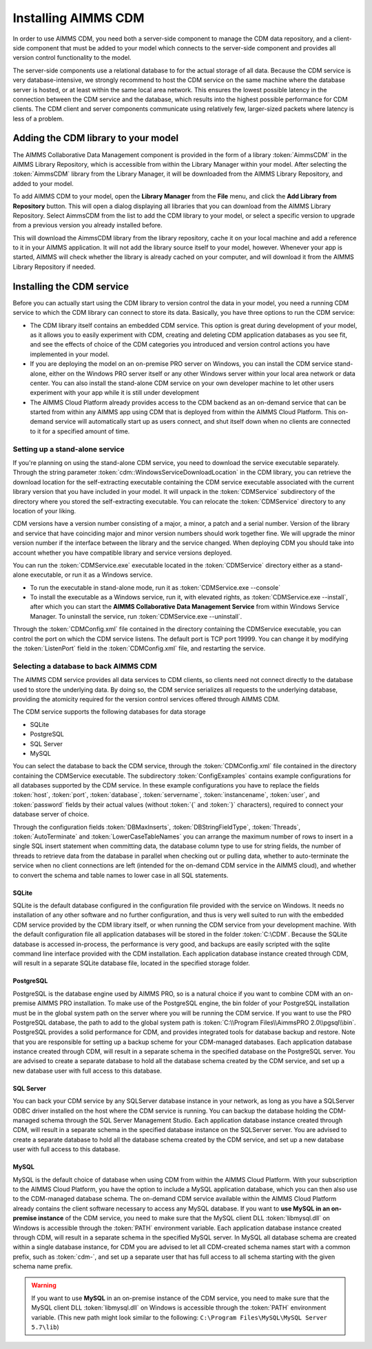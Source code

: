 Installing AIMMS CDM
********************

In order to use AIMMS CDM, you need both a server-side component to manage the CDM data repository, and a client-side component that must be added to your model which connects to the server-side component and provides all version control functionality to the model. 

The server-side components use a relational database to for the actual storage of all data. Because the CDM service is very database-intensive, we strongly recommend to host the CDM service on the same machine where the database server is hosted, or at least within the same local area network. This ensures the lowest possible latency in the connection between the CDM service and the database, which results into the highest possible performance for CDM clients. The CDM client and server components communicate using relatively few, larger-sized packets where latency is less of a problem.

Adding the CDM library to your model
====================================

The AIMMS Collaborative Data Management component is provided in the form of a library :token:`AimmsCDM` in the AIMMS Library Repository, which is accessible from within the Library Manager within your model. After selecting the :token:`AimmsCDM` library from the Library Manager, it will be downloaded from the AIMMS Library Repository, and added to your model.

To add AIMMS CDM to your model, open the **Library Manager** from the **File** menu, and click the **Add Library from Repository** button. This will open a dialog displaying all libraries that you can download from the AIMMS Library Repository. Select AimmsCDM from the list to add the CDM library to your model, or select a specific version to upgrade from a previous version you already installed before. 

This will download the AimmsCDM library from the library repository, cache it on your local machine and add a reference to it in your AIMMS application. It will not add the library source itself to your model, however. Whenever your app is started, AIMMS will check whether the library is already cached on your computer, and will download it from the AIMMS Library Repository if needed.

Installing the CDM service
==========================

Before you can actually start using the CDM library to version control the data in your model, you need a running CDM service to which the CDM library can connect to store its data. Basically, you have three options to run the CDM service:

* The CDM library itself contains an embedded CDM service. This option is great during development of your model, as it allows you to easily experiment with CDM, creating and deleting CDM application databases as you see fit, and see the effects of choice of the CDM categories you introduced and version control actions you have implemented in your model.

* If you are deploying the model on an on-premise PRO server on Windows, you can install the CDM service stand-alone, either on the Windows PRO server itself or any other Windows server within your local area network or data center. You can also install the stand-alone CDM service on your own developer machine to let other users experiment with your app while it is still under development

* The AIMMS Cloud Platform already provides access to the CDM backend as an on-demand service that can be started from within any AIMMS app using CDM that is deployed from within the AIMMS Cloud Platform. This on-demand service will automatically start up as users connect, and shut itself down when no clients are connected to it for a specified amount of time.

Setting up a stand-alone service
--------------------------------

If you're planning on using the stand-alone CDM service, you need to download the service executable separately. Through the string parameter :token:`cdm::WindowsServiceDownloadLocation` in the CDM library, you can retrieve the download location for the self-extracting executable containing the CDM service executable associated with the current library version that you have included in your model. It will unpack in the :token:`CDMService` subdirectory of the directory where you stored the self-extracting executable. You can relocate the :token:`CDMService` directory to any location of your liking.

CDM versions have a version number consisting of a major, a minor, a patch and a serial number. Version of the library and service that have coinciding major and minor version numbers should work together fine. We will upgrade the minor version number if the interface between the library and the service changed. When deploying CDM you should take into account whether you have compatible library and service versions deployed.

You can run the :token:`CDMService.exe` executable located in the :token:`CDMService` directory either as a stand-alone executable, or run it as a Windows service.

* To run the executable in stand-alone mode, run it as :token:`CDMService.exe --console`
* To install the executable as a Windows service, run it, with elevated rights, as :token:`CDMService.exe --install`, after which you can start the **AIMMS Collaborative Data Management Service** from within Windows Service Manager. To uninstall the service, run :token:`CDMService.exe --uninstall`.

Through the :token:`CDMConfig.xml` file contained in the directory containing the CDMService executable, you can control the port on which the CDM service listens. The default port is TCP port 19999. You can change it by modifying the :token:`ListenPort` field in the :token:`CDMConfig.xml` file, and restarting the service. 

Selecting a database to back AIMMS CDM
--------------------------------------

The AIMMS CDM service provides all data services to CDM clients, so clients need not connect directly to the database used to store the underlying data. By doing so, the CDM service serializes all requests to the underlying database, providing the atomicity required for the version control services offered through AIMMS CDM. 

The CDM service supports the following databases for data storage

* SQLite
* PostgreSQL
* SQL Server
* MySQL

You can select the database to back the CDM service, through the :token:`CDMConfig.xml` file contained in the directory containing the CDMService executable. The subdirectory :token:`ConfigExamples` contains example configurations for all databases supported by the CDM service. In these example configurations you have to replace the fields :token:`host`, :token:`port`, :token:`database`, :token:`servername`, :token:`instancename`, :token:`user`, and :token:`password` fields by their actual values (without :token:`{` and :token:`}` characters), required to connect your database server of choice.

Through the configuration fields :token:`DBMaxInserts`, :token:`DBStringFieldType`, :token:`Threads`, :token:`AutoTerminate` and :token:`LowerCaseTableNames` you can arrange the maximum number of rows to insert in a single SQL insert statement when committing data, the database column type to use for string fields, the number of threads to retrieve data from the database in parallel when checking out or pulling data, whether to auto-terminate the service when no client connections are left (intended for the on-demand CDM service in the AIMMS cloud), and whether to convert the schema and table names to lower case in all SQL statements. 

SQLite
++++++

SQLite is the default database configured in the configuration file provided with the service on Windows. It needs no installation of any other software and no further configuration, and thus is very well suited to run with the embedded CDM service provided by the CDM library itself, or when running the CDM service from your development machine. With the default configuration file all application databases will be stored in the folder :token:`C:\CDM`. Because the SQLite database is accessed in-process, the performance is very good, and backups are easily scripted with the sqlite command line interface provided with the CDM installation. Each application database instance created through CDM, will result in a separate SQLite database file, located in the specified storage folder.

PostgreSQL
++++++++++

PostgreSQL is the database engine used by AIMMS PRO, so is a natural choice if you want to combine CDM with an on-premise AIMMS PRO installation. To make use of the PostgreSQL engine, the bin folder of your PostgreSQL installation must be in the global system path on the server where you will be running the CDM service. If you want to use the PRO PostgreSQL database, the path to add to the global system path is :token:`C:\\Program Files\\AimmsPRO 2.0\\pgsql\\bin`. PostgreSQL provides a solid performance for CDM, and provides integrated tools for database backup and restore. Note that you are responsible for setting up a backup scheme for your CDM-managed databases. Each application database instance created through CDM, will result in a separate schema in the specified database on the PostgreSQL server. You are advised to create a separate database to hold all the database schema created by the CDM service, and set up a new database user with full access to this database.

SQL Server
++++++++++
 
You can back your CDM service by any SQLServer database instance in your network, as long as you have a SQLServer ODBC driver installed on the host where the CDM service is running. You can backup the database holding the CDM-managed schema through the SQL Server Management Studio. Each application database instance created through CDM, will result in a separate schema in the specified database instance on the SQLServer server.  You are advised to create a separate database to hold all the database schema created by the CDM service, and set up a new database user with full access to this database.

MySQL
+++++

MySQL is the default choice of database when using CDM from within the AIMMS Cloud Platform. With your subscription to the AIMMS Cloud Platform, you have the option to include a MySQL application database, which you can then also use to the CDM-managed database schema. The on-demand CDM service available within the AIMMS Cloud Platform already contains the client software necessary to access any MySQL database. If you want to **use MySQL in an on-premise instance** of the CDM service, you need to make sure that the MySQL client DLL :token:`libmysql.dll` on Windows is accessible through the :token:`PATH` environment variable. Each application database instance created through CDM, will result in a separate schema in the specified MySQL server. In MySQL all database schema are created within a single database instance, for CDM you are advised to let all CDM-created schema names start with a common prefix, such as :token:`cdm-`, and set up a separate user that has full access to all schema starting with the given schema name prefix.

.. warning::
    
    If you want to use **MySQL** in an on-premise instance of the CDM service, you need to make sure that the MySQL client DLL :token:`libmysql.dll` on Windows is accessible through the :token:`PATH` environment variable. (This new path might look similar to the following: ``C:\Program Files\MySQL\MySQL Server 5.7\lib``)
